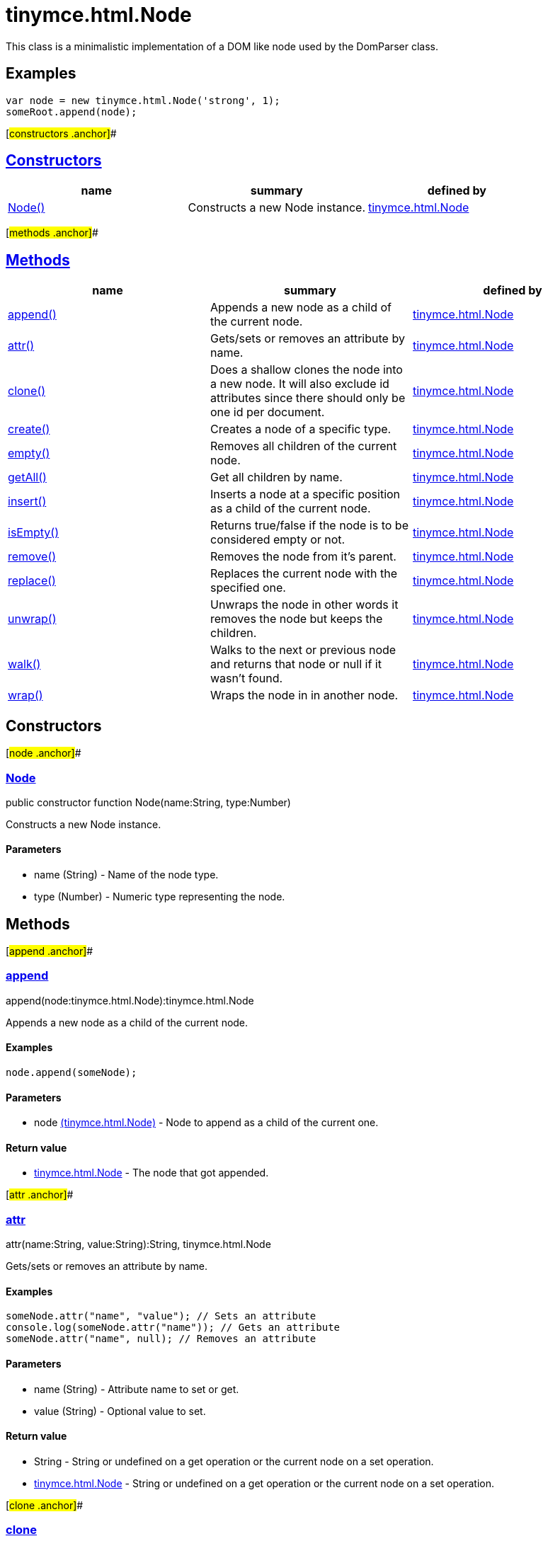 = tinymce.html.Node

This class is a minimalistic implementation of a DOM like node used by the DomParser class.

== Examples

[source,prettyprint]
----
var node = new tinymce.html.Node('strong', 1);
someRoot.append(node);
----

[#constructors .anchor]##

== link:#constructors[Constructors]

[cols=",,",options="header",]
|===
|name |summary |defined by
|link:#node[Node()] |Constructs a new Node instance. |link:/docs-4x/api/tinymce.html/tinymce.html.node[tinymce.html.Node]
|===

[#methods .anchor]##

== link:#methods[Methods]

[cols=",,",options="header",]
|===
|name |summary |defined by
|link:#append[append()] |Appends a new node as a child of the current node. |link:/docs-4x/api/tinymce.html/tinymce.html.node[tinymce.html.Node]
|link:#attr[attr()] |Gets/sets or removes an attribute by name. |link:/docs-4x/api/tinymce.html/tinymce.html.node[tinymce.html.Node]
|link:#clone[clone()] |Does a shallow clones the node into a new node. It will also exclude id attributes since there should only be one id per document. |link:/docs-4x/api/tinymce.html/tinymce.html.node[tinymce.html.Node]
|link:#create[create()] |Creates a node of a specific type. |link:/docs-4x/api/tinymce.html/tinymce.html.node[tinymce.html.Node]
|link:#empty[empty()] |Removes all children of the current node. |link:/docs-4x/api/tinymce.html/tinymce.html.node[tinymce.html.Node]
|link:#getall[getAll()] |Get all children by name. |link:/docs-4x/api/tinymce.html/tinymce.html.node[tinymce.html.Node]
|link:#insert[insert()] |Inserts a node at a specific position as a child of the current node. |link:/docs-4x/api/tinymce.html/tinymce.html.node[tinymce.html.Node]
|link:#isempty[isEmpty()] |Returns true/false if the node is to be considered empty or not. |link:/docs-4x/api/tinymce.html/tinymce.html.node[tinymce.html.Node]
|link:#remove[remove()] |Removes the node from it's parent. |link:/docs-4x/api/tinymce.html/tinymce.html.node[tinymce.html.Node]
|link:#replace[replace()] |Replaces the current node with the specified one. |link:/docs-4x/api/tinymce.html/tinymce.html.node[tinymce.html.Node]
|link:#unwrap[unwrap()] |Unwraps the node in other words it removes the node but keeps the children. |link:/docs-4x/api/tinymce.html/tinymce.html.node[tinymce.html.Node]
|link:#walk[walk()] |Walks to the next or previous node and returns that node or null if it wasn't found. |link:/docs-4x/api/tinymce.html/tinymce.html.node[tinymce.html.Node]
|link:#wrap[wrap()] |Wraps the node in in another node. |link:/docs-4x/api/tinymce.html/tinymce.html.node[tinymce.html.Node]
|===

== Constructors

[#node .anchor]##

=== link:#node[Node]

public constructor function Node(name:String, type:Number)

Constructs a new Node instance.

==== Parameters

* [.param-name]#name# [.param-type]#(String)# - Name of the node type.
* [.param-name]#type# [.param-type]#(Number)# - Numeric type representing the node.

== Methods

[#append .anchor]##

=== link:#append[append]

append(node:tinymce.html.Node):tinymce.html.Node

Appends a new node as a child of the current node.

==== Examples

[source,prettyprint]
----
node.append(someNode);
----

==== Parameters

* [.param-name]#node# link:/docs-4x/api/tinymce.html/tinymce.html.node[[.param-type]#(tinymce.html.Node)#] - Node to append as a child of the current one.

==== Return value

* link:/docs-4x/api/tinymce.html/tinymce.html.node[[.return-type]#tinymce.html.Node#] - The node that got appended.

[#attr .anchor]##

=== link:#attr[attr]

attr(name:String, value:String):String, tinymce.html.Node

Gets/sets or removes an attribute by name.

==== Examples

[source,prettyprint]
----
someNode.attr("name", "value"); // Sets an attribute
console.log(someNode.attr("name")); // Gets an attribute
someNode.attr("name", null); // Removes an attribute
----

==== Parameters

* [.param-name]#name# [.param-type]#(String)# - Attribute name to set or get.
* [.param-name]#value# [.param-type]#(String)# - Optional value to set.

==== Return value

* [.return-type]#String# - String or undefined on a get operation or the current node on a set operation.
* link:/docs-4x/api/tinymce.html/tinymce.html.node[[.return-type]#tinymce.html.Node#] - String or undefined on a get operation or the current node on a set operation.

[#clone .anchor]##

=== link:#clone[clone]

clone():tinymce.html.Node

Does a shallow clones the node into a new node. It will also exclude id attributes since there should only be one id per document.

==== Examples

[source,prettyprint]
----
var clonedNode = node.clone();
----

==== Return value

* link:/docs-4x/api/tinymce.html/tinymce.html.node[[.return-type]#tinymce.html.Node#] - New copy of the original node.

[#create .anchor]##

=== link:#create[create]

create(name:String, attrs:Object)

Creates a node of a specific type.

==== Parameters

* [.param-name]#name# [.param-type]#(String)# - Name of the node type to create for example "b" or "#text".
* [.param-name]#attrs# [.param-type]#(Object)# - Name/value collection of attributes that will be applied to elements.

[#empty .anchor]##

=== link:#empty[empty]

empty():tinymce.html.Node

Removes all children of the current node.

==== Return value

* link:/docs-4x/api/tinymce.html/tinymce.html.node[[.return-type]#tinymce.html.Node#] - The current node that got cleared.

[#getall .anchor]##

=== link:#getall[getAll]

getAll(name:String):Array

Get all children by name.

==== Parameters

* [.param-name]#name# [.param-type]#(String)# - Name of the child nodes to collect.

==== Return value

* [.return-type]#Array# - Array with child nodes matchin the specified name.

[#insert .anchor]##

=== link:#insert[insert]

insert(node:tinymce.html.Node, refNode:tinymce.html.Node, before:Boolean):tinymce.html.Node

Inserts a node at a specific position as a child of the current node.

==== Examples

[source,prettyprint]
----
parentNode.insert(newChildNode, oldChildNode);
----

==== Parameters

* [.param-name]#node# link:/docs-4x/api/tinymce.html/tinymce.html.node[[.param-type]#(tinymce.html.Node)#] - Node to insert as a child of the current node.
* [.param-name]#refNode# link:/docs-4x/api/tinymce.html/tinymce.html.node[[.param-type]#(tinymce.html.Node)#] - Reference node to set node before/after.
* [.param-name]#before# [.param-type]#(Boolean)# - Optional state to insert the node before the reference node.

==== Return value

* link:/docs-4x/api/tinymce.html/tinymce.html.node[[.return-type]#tinymce.html.Node#] - The node that got inserted.

[#isempty .anchor]##

=== link:#isempty[isEmpty]

isEmpty(elements:Object, whitespace:Object, predicate:function):Boolean

Returns true/false if the node is to be considered empty or not.

==== Examples

[source,prettyprint]
----
node.isEmpty({img: true});
----

==== Parameters

* [.param-name]#elements# [.param-type]#(Object)# - Name/value object with elements that are automatically treated as non empty elements.
* [.param-name]#whitespace# [.param-type]#(Object)# - Name/value object with elements that are automatically treated whitespace preservables.
* [.param-name]#predicate# [.param-type]#(function)# - Optional predicate that gets called after the other rules determine that the node is empty. Should return true if the node is a content node.

==== Return value

* [.return-type]#Boolean# - true/false if the node is empty or not.

[#remove .anchor]##

=== link:#remove[remove]

remove():tinymce.html.Node

Removes the node from it's parent.

==== Examples

[source,prettyprint]
----
node.remove();
----

==== Return value

* link:/docs-4x/api/tinymce.html/tinymce.html.node[[.return-type]#tinymce.html.Node#] - Current node that got removed.

[#replace .anchor]##

=== link:#replace[replace]

replace(node:tinymce.html.Node):tinymce.html.Node

Replaces the current node with the specified one.

==== Examples

[source,prettyprint]
----
someNode.replace(someNewNode);
----

==== Parameters

* [.param-name]#node# link:/docs-4x/api/tinymce.html/tinymce.html.node[[.param-type]#(tinymce.html.Node)#] - Node to replace the current node with.

==== Return value

* link:/docs-4x/api/tinymce.html/tinymce.html.node[[.return-type]#tinymce.html.Node#] - The old node that got replaced.

[#unwrap .anchor]##

=== link:#unwrap[unwrap]

unwrap()

Unwraps the node in other words it removes the node but keeps the children.

==== Examples

[source,prettyprint]
----
node.unwrap();
----

[#walk .anchor]##

=== link:#walk[walk]

walk(prev:Boolean):tinymce.html.Node

Walks to the next or previous node and returns that node or null if it wasn't found.

==== Parameters

* [.param-name]#prev# [.param-type]#(Boolean)# - Optional previous node state defaults to false.

==== Return value

* link:/docs-4x/api/tinymce.html/tinymce.html.node[[.return-type]#tinymce.html.Node#] - Node that is next to or previous of the current node.

[#wrap .anchor]##

=== link:#wrap[wrap]

wrap()

Wraps the node in in another node.

==== Examples

[source,prettyprint]
----
node.wrap(wrapperNode);
----
